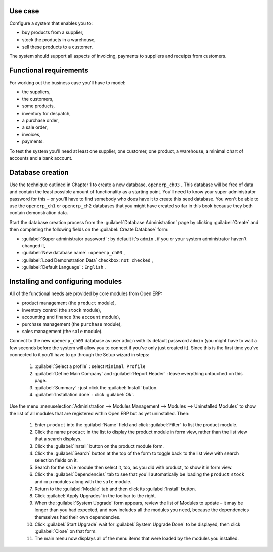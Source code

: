 Use case
========

Configure a system that enables you to:

* buy products from a supplier,

* stock the products in a warehouse,

* sell these products to a customer.

The system should support all aspects of invoicing, payments to suppliers and receipts from customers.

Functional requirements
=======================

For working out the business case you'll have to model:

* the suppliers,

* the customers,

* some products,

* inventory for despatch,

* a purchase order,

* a sale order,

* invoices,

* payments.

To test the system you'll need at least one supplier, one customer, one product, a warehouse, a minimal chart of accounts and a bank account.

Database creation
=================

Use the technique outlined in Chapter 1 to create a new database, \ ``openerp_ch03``\  . This database will be free of data and contain the least possible amount of functionality as a starting point. You'll need to know your super administrator password for this – or you'll have to find somebody who does have it to create this seed database. You won't be able to use the \ ``openerp_ch1``\   or \ ``openerp_ch2``\   databases that you might have created so far in this book because they both contain demonstration data.

Start the database creation process from the :guilabel:`Database Administration` page by clicking :guilabel:`Create` and then completing the following fields on the :guilabel:`Create Database` form:

*  :guilabel:`Super administrator password` : by default it's \ ``admin``\  , if you or your system administrator haven't changed it,

*  :guilabel:`New database name` : \ ``openerp_ch03``\  ,

*  :guilabel:`Load Demonstration Data` checkbox: \ ``not checked``\  ,

*  :guilabel:`Default Language` : \ ``English``\  .

Installing and configuring modules
==================================

All of the functional needs are provided by core modules from Open ERP:

* product management (the  ``product``  module),

* inventory control (the  ``stock``  module),

* accounting and finance (the  ``account``  module),

* purchase management (the  ``purchase``  module),

* sales management (the  ``sale``  module).

Connect to the new \ ``openerp_ch03``\   database as user \ ``admin``\   with its default password \ ``admin``\   (you might have to wait a few seconds before the system will allow you to connect if you've only just created it). Since this is the first time you've connected to it you'll have to go through the Setup wizard in steps:

	#.  :guilabel:`Select a profile` : select ``Minimal Profile``  

	#.  :guilabel:`Define Main Company` and  :guilabel:`Report Header` : leave everything untouched on this page.

	#.  :guilabel:`Summary` : just click the :guilabel:`Install` button.

	#.  :guilabel:`Installation done` : click :guilabel:`Ok`. 

Use the menu :menuselection:`Administration --> Modules Management --> Modules --> Uninstalled Modules` to show the list of all modules that are registered within Open ERP but as yet uninstalled. Then:

	#. Enter \ ``product``\  into the :guilabel:`Name` field and click :guilabel:`Filter` to list the product module.

	#. Click the name \ ``product``\  in the list to display the product module in form view, rather than the list view that a search displays.

	#. Click the :guilabel:`Install` button on the product module form.

	#. Click the :guilabel:`Search` button at the top of the form to toggle back to the list view with search selection fields on it.

	#. Search for the ``sale`` module then select it, too, as you did with product, to show it in form view.

	#. Click the :guilabel:`Dependencies` tab to see that you'll automatically be loading the \ ``product``\   \ ``stock``\  and \ ``mrp``\  modules along with the \ ``sale``\  module.

	#. Return to the :guilabel:`Module` tab and then click its :guilabel:`Install` button.

	#. Click :guilabel:`Apply Upgrades` in the toolbar to the right.

	#. When the :guilabel:`System Upgrade` form appears, review the list of Modules to update – it may be longer than you had expected, and now includes all the modules you need, because the dependencies themselves had their own dependencies.

	#. Click :guilabel:`Start Upgrade` wait for :guilabel:`System Upgrade Done` to be displayed, then click :guilabel:`Close` on that form.

	#. The main menu now displays all of the menu items that were loaded by the modules you installed.


.. Copyright © Open Object Press. All rights reserved.

.. You may take electronic copy of this publication and distribute it if you don't
.. change the content. You can also print a copy to be read by yourself only.

.. We have contracts with different publishers in different countries to sell and
.. distribute paper or electronic based versions of this book (translated or not)
.. in bookstores. This helps to distribute and promote the Open ERP product. It
.. also helps us to create incentives to pay contributors and authors using author
.. rights of these sales.

.. Due to this, grants to translate, modify or sell this book are strictly
.. forbidden, unless Tiny SPRL (representing Open Object Press) gives you a
.. written authorisation for this.

.. Many of the designations used by manufacturers and suppliers to distinguish their
.. products are claimed as trademarks. Where those designations appear in this book,
.. and Open Object Press was aware of a trademark claim, the designations have been
.. printed in initial capitals.

.. While every precaution has been taken in the preparation of this book, the publisher
.. and the authors assume no responsibility for errors or omissions, or for damages
.. resulting from the use of the information contained herein.

.. Published by Open Object Press, Grand Rosière, Belgium

